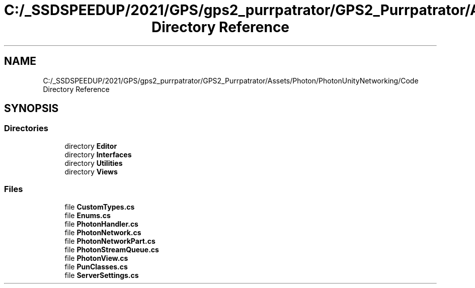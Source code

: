 .TH "C:/_SSDSPEEDUP/2021/GPS/gps2_purrpatrator/GPS2_Purrpatrator/Assets/Photon/PhotonUnityNetworking/Code Directory Reference" 3 "Mon Apr 18 2022" "Purrpatrator User manual" \" -*- nroff -*-
.ad l
.nh
.SH NAME
C:/_SSDSPEEDUP/2021/GPS/gps2_purrpatrator/GPS2_Purrpatrator/Assets/Photon/PhotonUnityNetworking/Code Directory Reference
.SH SYNOPSIS
.br
.PP
.SS "Directories"

.in +1c
.ti -1c
.RI "directory \fBEditor\fP"
.br
.ti -1c
.RI "directory \fBInterfaces\fP"
.br
.ti -1c
.RI "directory \fBUtilities\fP"
.br
.ti -1c
.RI "directory \fBViews\fP"
.br
.in -1c
.SS "Files"

.in +1c
.ti -1c
.RI "file \fBCustomTypes\&.cs\fP"
.br
.ti -1c
.RI "file \fBEnums\&.cs\fP"
.br
.ti -1c
.RI "file \fBPhotonHandler\&.cs\fP"
.br
.ti -1c
.RI "file \fBPhotonNetwork\&.cs\fP"
.br
.ti -1c
.RI "file \fBPhotonNetworkPart\&.cs\fP"
.br
.ti -1c
.RI "file \fBPhotonStreamQueue\&.cs\fP"
.br
.ti -1c
.RI "file \fBPhotonView\&.cs\fP"
.br
.ti -1c
.RI "file \fBPunClasses\&.cs\fP"
.br
.ti -1c
.RI "file \fBServerSettings\&.cs\fP"
.br
.in -1c
